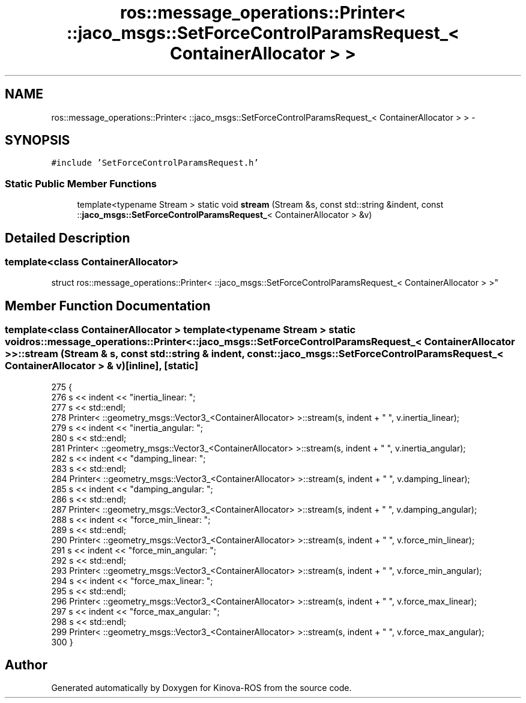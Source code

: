 .TH "ros::message_operations::Printer< ::jaco_msgs::SetForceControlParamsRequest_< ContainerAllocator > >" 3 "Thu Mar 3 2016" "Version 1.0.1" "Kinova-ROS" \" -*- nroff -*-
.ad l
.nh
.SH NAME
ros::message_operations::Printer< ::jaco_msgs::SetForceControlParamsRequest_< ContainerAllocator > > \- 
.SH SYNOPSIS
.br
.PP
.PP
\fC#include 'SetForceControlParamsRequest\&.h'\fP
.SS "Static Public Member Functions"

.in +1c
.ti -1c
.RI "template<typename Stream > static void \fBstream\fP (Stream &s, const std::string &indent, const ::\fBjaco_msgs::SetForceControlParamsRequest_\fP< ContainerAllocator > &v)"
.br
.in -1c
.SH "Detailed Description"
.PP 

.SS "template<class ContainerAllocator>
.br
struct ros::message_operations::Printer< ::jaco_msgs::SetForceControlParamsRequest_< ContainerAllocator > >"

.SH "Member Function Documentation"
.PP 
.SS "template<class ContainerAllocator > template<typename Stream > static void ros::message_operations::Printer< ::\fBjaco_msgs::SetForceControlParamsRequest_\fP< ContainerAllocator > >::stream (Stream & s, const std::string & indent, const ::\fBjaco_msgs::SetForceControlParamsRequest_\fP< ContainerAllocator > & v)\fC [inline]\fP, \fC [static]\fP"

.PP
.nf
275   {
276     s << indent << "inertia_linear: ";
277     s << std::endl;
278     Printer< ::geometry_msgs::Vector3_<ContainerAllocator> >::stream(s, indent + "  ", v\&.inertia_linear);
279     s << indent << "inertia_angular: ";
280     s << std::endl;
281     Printer< ::geometry_msgs::Vector3_<ContainerAllocator> >::stream(s, indent + "  ", v\&.inertia_angular);
282     s << indent << "damping_linear: ";
283     s << std::endl;
284     Printer< ::geometry_msgs::Vector3_<ContainerAllocator> >::stream(s, indent + "  ", v\&.damping_linear);
285     s << indent << "damping_angular: ";
286     s << std::endl;
287     Printer< ::geometry_msgs::Vector3_<ContainerAllocator> >::stream(s, indent + "  ", v\&.damping_angular);
288     s << indent << "force_min_linear: ";
289     s << std::endl;
290     Printer< ::geometry_msgs::Vector3_<ContainerAllocator> >::stream(s, indent + "  ", v\&.force_min_linear);
291     s << indent << "force_min_angular: ";
292     s << std::endl;
293     Printer< ::geometry_msgs::Vector3_<ContainerAllocator> >::stream(s, indent + "  ", v\&.force_min_angular);
294     s << indent << "force_max_linear: ";
295     s << std::endl;
296     Printer< ::geometry_msgs::Vector3_<ContainerAllocator> >::stream(s, indent + "  ", v\&.force_max_linear);
297     s << indent << "force_max_angular: ";
298     s << std::endl;
299     Printer< ::geometry_msgs::Vector3_<ContainerAllocator> >::stream(s, indent + "  ", v\&.force_max_angular);
300   }
.fi


.SH "Author"
.PP 
Generated automatically by Doxygen for Kinova-ROS from the source code\&.

